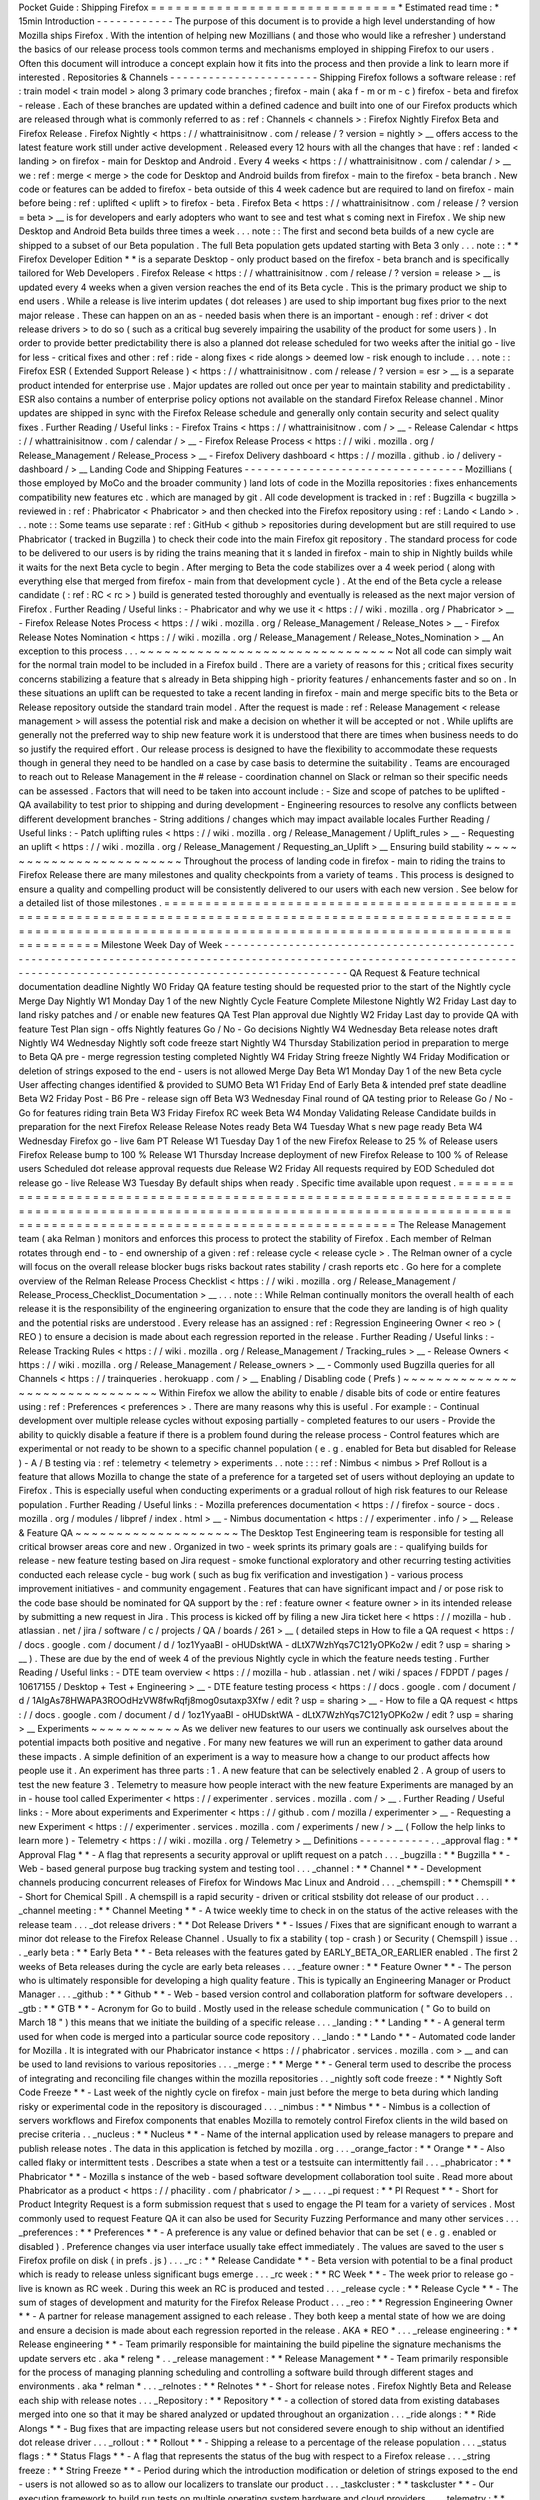 Pocket
Guide
:
Shipping
Firefox
=
=
=
=
=
=
=
=
=
=
=
=
=
=
=
=
=
=
=
=
=
=
=
=
=
=
=
=
=
=
*
Estimated
read
time
:
*
15min
Introduction
-
-
-
-
-
-
-
-
-
-
-
-
The
purpose
of
this
document
is
to
provide
a
high
level
understanding
of
how
Mozilla
ships
Firefox
.
With
the
intention
of
helping
new
Mozillians
(
and
those
who
would
like
a
refresher
)
understand
the
basics
of
our
release
process
tools
common
terms
and
mechanisms
employed
in
shipping
Firefox
to
our
users
.
Often
this
document
will
introduce
a
concept
explain
how
it
fits
into
the
process
and
then
provide
a
link
to
learn
more
if
interested
.
Repositories
&
Channels
-
-
-
-
-
-
-
-
-
-
-
-
-
-
-
-
-
-
-
-
-
-
-
Shipping
Firefox
follows
a
software
release
:
ref
:
train
model
<
train
model
>
along
3
primary
code
branches
;
firefox
-
main
(
aka
f
-
m
or
m
-
c
)
firefox
-
beta
and
firefox
-
release
.
Each
of
these
branches
are
updated
within
a
defined
cadence
and
built
into
one
of
our
Firefox
products
which
are
released
through
what
is
commonly
referred
to
as
:
ref
:
Channels
<
channels
>
:
Firefox
Nightly
Firefox
Beta
and
Firefox
Release
.
Firefox
Nightly
<
https
:
/
/
whattrainisitnow
.
com
/
release
/
?
version
=
nightly
>
__
offers
access
to
the
latest
feature
work
still
under
active
development
.
Released
every
12
hours
with
all
the
changes
that
have
:
ref
:
landed
<
landing
>
on
firefox
-
main
for
Desktop
and
Android
.
Every
4
weeks
<
https
:
/
/
whattrainisitnow
.
com
/
calendar
/
>
__
we
:
ref
:
merge
<
merge
>
the
code
for
Desktop
and
Android
builds
from
firefox
-
main
to
the
firefox
-
beta
branch
.
New
code
or
features
can
be
added
to
firefox
-
beta
outside
of
this
4
week
cadence
but
are
required
to
land
on
firefox
-
main
before
being
:
ref
:
uplifted
<
uplift
>
to
firefox
-
beta
.
Firefox
Beta
<
https
:
/
/
whattrainisitnow
.
com
/
release
/
?
version
=
beta
>
__
is
for
developers
and
early
adopters
who
want
to
see
and
test
what
s
coming
next
in
Firefox
.
We
ship
new
Desktop
and
Android
Beta
builds
three
times
a
week
.
.
.
note
:
:
The
first
and
second
beta
builds
of
a
new
cycle
are
shipped
to
a
subset
of
our
Beta
population
.
The
full
Beta
population
gets
updated
starting
with
Beta
3
only
.
.
.
note
:
:
*
*
Firefox
Developer
Edition
*
*
is
a
separate
Desktop
-
only
product
based
on
the
firefox
-
beta
branch
and
is
specifically
tailored
for
Web
Developers
.
Firefox
Release
<
https
:
/
/
whattrainisitnow
.
com
/
release
/
?
version
=
release
>
__
is
updated
every
4
weeks
when
a
given
version
reaches
the
end
of
its
Beta
cycle
.
This
is
the
primary
product
we
ship
to
end
users
.
While
a
release
is
live
interim
updates
(
dot
releases
)
are
used
to
ship
important
bug
fixes
prior
to
the
next
major
release
.
These
can
happen
on
an
as
-
needed
basis
when
there
is
an
important
-
enough
:
ref
:
driver
<
dot
release
drivers
>
to
do
so
(
such
as
a
critical
bug
severely
impairing
the
usability
of
the
product
for
some
users
)
.
In
order
to
provide
better
predictability
there
is
also
a
planned
dot
release
scheduled
for
two
weeks
after
the
initial
go
-
live
for
less
-
critical
fixes
and
other
:
ref
:
ride
-
along
fixes
<
ride
alongs
>
deemed
low
-
risk
enough
to
include
.
.
.
note
:
:
Firefox
ESR
(
Extended
Support
Release
)
<
https
:
/
/
whattrainisitnow
.
com
/
release
/
?
version
=
esr
>
__
is
a
separate
product
intended
for
enterprise
use
.
Major
updates
are
rolled
out
once
per
year
to
maintain
stability
and
predictability
.
ESR
also
contains
a
number
of
enterprise
policy
options
not
available
on
the
standard
Firefox
Release
channel
.
Minor
updates
are
shipped
in
sync
with
the
Firefox
Release
schedule
and
generally
only
contain
security
and
select
quality
fixes
.
Further
Reading
/
Useful
links
:
-
Firefox
Trains
<
https
:
/
/
whattrainisitnow
.
com
/
>
__
-
Release
Calendar
<
https
:
/
/
whattrainisitnow
.
com
/
calendar
/
>
__
-
Firefox
Release
Process
<
https
:
/
/
wiki
.
mozilla
.
org
/
Release_Management
/
Release_Process
>
__
-
Firefox
Delivery
dashboard
<
https
:
/
/
mozilla
.
github
.
io
/
delivery
-
dashboard
/
>
__
Landing
Code
and
Shipping
Features
-
-
-
-
-
-
-
-
-
-
-
-
-
-
-
-
-
-
-
-
-
-
-
-
-
-
-
-
-
-
-
-
-
-
Mozillians
(
those
employed
by
MoCo
and
the
broader
community
)
land
lots
of
code
in
the
Mozilla
repositories
:
fixes
enhancements
compatibility
new
features
etc
.
which
are
managed
by
git
.
All
code
development
is
tracked
in
:
ref
:
Bugzilla
<
bugzilla
>
reviewed
in
:
ref
:
Phabricator
<
Phabricator
>
and
then
checked
into
the
Firefox
repository
using
:
ref
:
Lando
<
Lando
>
.
.
.
note
:
:
Some
teams
use
separate
:
ref
:
GitHub
<
github
>
repositories
during
development
but
are
still
required
to
use
Phabricator
(
tracked
in
Bugzilla
)
to
check
their
code
into
the
main
Firefox
git
repository
.
The
standard
process
for
code
to
be
delivered
to
our
users
is
by
riding
the
trains
meaning
that
it
s
landed
in
firefox
-
main
to
ship
in
Nightly
builds
while
it
waits
for
the
next
Beta
cycle
to
begin
.
After
merging
to
Beta
the
code
stabilizes
over
a
4
week
period
(
along
with
everything
else
that
merged
from
firefox
-
main
from
that
development
cycle
)
.
At
the
end
of
the
Beta
cycle
a
release
candidate
(
:
ref
:
RC
<
rc
>
)
build
is
generated
tested
thoroughly
and
eventually
is
released
as
the
next
major
version
of
Firefox
.
Further
Reading
/
Useful
links
:
-
Phabricator
and
why
we
use
it
<
https
:
/
/
wiki
.
mozilla
.
org
/
Phabricator
>
__
-
Firefox
Release
Notes
Process
<
https
:
/
/
wiki
.
mozilla
.
org
/
Release_Management
/
Release_Notes
>
__
-
Firefox
Release
Notes
Nomination
<
https
:
/
/
wiki
.
mozilla
.
org
/
Release_Management
/
Release_Notes_Nomination
>
__
An
exception
to
this
process
.
.
.
~
~
~
~
~
~
~
~
~
~
~
~
~
~
~
~
~
~
~
~
~
~
~
~
~
~
~
~
~
~
~
Not
all
code
can
simply
wait
for
the
normal
train
model
to
be
included
in
a
Firefox
build
.
There
are
a
variety
of
reasons
for
this
;
critical
fixes
security
concerns
stabilizing
a
feature
that
s
already
in
Beta
shipping
high
-
priority
features
/
enhancements
faster
and
so
on
.
In
these
situations
an
uplift
can
be
requested
to
take
a
recent
landing
in
firefox
-
main
and
merge
specific
bits
to
the
Beta
or
Release
repository
outside
the
standard
train
model
.
After
the
request
is
made
:
ref
:
Release
Management
<
release
management
>
will
assess
the
potential
risk
and
make
a
decision
on
whether
it
will
be
accepted
or
not
.
While
uplifts
are
generally
not
the
preferred
way
to
ship
new
feature
work
it
is
understood
that
there
are
times
when
business
needs
to
do
so
justify
the
required
effort
.
Our
release
process
is
designed
to
have
the
flexibility
to
accommodate
these
requests
though
in
general
they
need
to
be
handled
on
a
case
by
case
basis
to
determine
the
suitability
.
Teams
are
encouraged
to
reach
out
to
Release
Management
in
the
#
release
-
coordination
channel
on
Slack
or
relman
so
their
specific
needs
can
be
assessed
.
Factors
that
will
need
to
be
taken
into
account
include
:
-
Size
and
scope
of
patches
to
be
uplifted
-
QA
availability
to
test
prior
to
shipping
and
during
development
-
Engineering
resources
to
resolve
any
conflicts
between
different
development
branches
-
String
additions
/
changes
which
may
impact
available
locales
Further
Reading
/
Useful
links
:
-
Patch
uplifting
rules
<
https
:
/
/
wiki
.
mozilla
.
org
/
Release_Management
/
Uplift_rules
>
__
-
Requesting
an
uplift
<
https
:
/
/
wiki
.
mozilla
.
org
/
Release_Management
/
Requesting_an_Uplift
>
__
Ensuring
build
stability
~
~
~
~
~
~
~
~
~
~
~
~
~
~
~
~
~
~
~
~
~
~
~
~
Throughout
the
process
of
landing
code
in
firefox
-
main
to
riding
the
trains
to
Firefox
Release
there
are
many
milestones
and
quality
checkpoints
from
a
variety
of
teams
.
This
process
is
designed
to
ensure
a
quality
and
compelling
product
will
be
consistently
delivered
to
our
users
with
each
new
version
.
See
below
for
a
detailed
list
of
those
milestones
.
=
=
=
=
=
=
=
=
=
=
=
=
=
=
=
=
=
=
=
=
=
=
=
=
=
=
=
=
=
=
=
=
=
=
=
=
=
=
=
=
=
=
=
=
=
=
=
=
=
=
=
=
=
=
=
=
=
=
=
=
=
=
=
=
=
=
=
=
=
=
=
=
=
=
=
=
=
=
=
=
=
=
=
=
=
=
=
=
=
=
=
=
=
=
=
=
=
=
=
=
=
=
=
=
=
=
=
=
=
=
=
=
=
=
=
=
=
=
=
=
=
=
=
=
=
=
=
=
=
=
=
=
=
=
=
=
=
=
=
=
=
=
=
=
=
=
=
=
=
=
=
=
=
=
=
=
=
=
=
=
=
=
=
=
=
=
=
=
=
=
=
=
=
Milestone
Week
Day
of
Week
-
-
-
-
-
-
-
-
-
-
-
-
-
-
-
-
-
-
-
-
-
-
-
-
-
-
-
-
-
-
-
-
-
-
-
-
-
-
-
-
-
-
-
-
-
-
-
-
-
-
-
-
-
-
-
-
-
-
-
-
-
-
-
-
-
-
-
-
-
-
-
-
-
-
-
-
-
-
-
-
-
-
-
-
-
-
-
-
-
-
-
-
-
-
-
-
-
-
-
-
-
-
-
-
-
-
-
-
-
-
-
-
-
-
-
-
-
-
-
-
-
-
-
-
-
-
-
-
-
-
-
-
-
-
-
-
-
-
-
-
-
-
-
-
-
-
-
-
-
-
-
-
-
-
-
-
-
-
-
-
-
-
-
-
-
-
-
-
-
-
-
-
-
QA
Request
&
Feature
technical
documentation
deadline
Nightly
W0
Friday
QA
feature
testing
should
be
requested
prior
to
the
start
of
the
Nightly
cycle
Merge
Day
Nightly
W1
Monday
Day
1
of
the
new
Nightly
Cycle
Feature
Complete
Milestone
Nightly
W2
Friday
Last
day
to
land
risky
patches
and
/
or
enable
new
features
QA
Test
Plan
approval
due
Nightly
W2
Friday
Last
day
to
provide
QA
with
feature
Test
Plan
sign
-
offs
Nightly
features
Go
/
No
-
Go
decisions
Nightly
W4
Wednesday
Beta
release
notes
draft
Nightly
W4
Wednesday
Nightly
soft
code
freeze
start
Nightly
W4
Thursday
Stabilization
period
in
preparation
to
merge
to
Beta
QA
pre
-
merge
regression
testing
completed
Nightly
W4
Friday
String
freeze
Nightly
W4
Friday
Modification
or
deletion
of
strings
exposed
to
the
end
-
users
is
not
allowed
Merge
Day
Beta
W1
Monday
Day
1
of
the
new
Beta
cycle
User
affecting
changes
identified
&
provided
to
SUMO
Beta
W1
Friday
End
of
Early
Beta
&
intended
pref
state
deadline
Beta
W2
Friday
Post
-
B6
Pre
-
release
sign
off
Beta
W3
Wednesday
Final
round
of
QA
testing
prior
to
Release
Go
/
No
-
Go
for
features
riding
train
Beta
W3
Friday
Firefox
RC
week
Beta
W4
Monday
Validating
Release
Candidate
builds
in
preparation
for
the
next
Firefox
Release
Release
Notes
ready
Beta
W4
Tuesday
What
s
new
page
ready
Beta
W4
Wednesday
Firefox
go
-
live
6am
PT
Release
W1
Tuesday
Day
1
of
the
new
Firefox
Release
to
25
%
of
Release
users
Firefox
Release
bump
to
100
%
Release
W1
Thursday
Increase
deployment
of
new
Firefox
Release
to
100
%
of
Release
users
Scheduled
dot
release
approval
requests
due
Release
W2
Friday
All
requests
required
by
EOD
Scheduled
dot
release
go
-
live
Release
W3
Tuesday
By
default
ships
when
ready
.
Specific
time
available
upon
request
.
=
=
=
=
=
=
=
=
=
=
=
=
=
=
=
=
=
=
=
=
=
=
=
=
=
=
=
=
=
=
=
=
=
=
=
=
=
=
=
=
=
=
=
=
=
=
=
=
=
=
=
=
=
=
=
=
=
=
=
=
=
=
=
=
=
=
=
=
=
=
=
=
=
=
=
=
=
=
=
=
=
=
=
=
=
=
=
=
=
=
=
=
=
=
=
=
=
=
=
=
=
=
=
=
=
=
=
=
=
=
=
=
=
=
=
=
=
=
=
=
=
=
=
=
=
=
=
=
=
=
=
=
=
=
=
=
=
=
=
=
=
=
=
=
=
=
=
=
=
=
=
=
=
=
=
=
=
=
=
=
=
=
=
=
=
=
=
=
=
=
=
=
=
The
Release
Management
team
(
aka
Relman
)
monitors
and
enforces
this
process
to
protect
the
stability
of
Firefox
.
Each
member
of
Relman
rotates
through
end
-
to
-
end
ownership
of
a
given
:
ref
:
release
cycle
<
release
cycle
>
.
The
Relman
owner
of
a
cycle
will
focus
on
the
overall
release
blocker
bugs
risks
backout
rates
stability
/
crash
reports
etc
.
Go
here
for
a
complete
overview
of
the
Relman
Release
Process
Checklist
<
https
:
/
/
wiki
.
mozilla
.
org
/
Release_Management
/
Release_Process_Checklist_Documentation
>
__
.
.
.
note
:
:
While
Relman
continually
monitors
the
overall
health
of
each
release
it
is
the
responsibility
of
the
engineering
organization
to
ensure
that
the
code
they
are
landing
is
of
high
quality
and
the
potential
risks
are
understood
.
Every
release
has
an
assigned
:
ref
:
Regression
Engineering
Owner
<
reo
>
(
REO
)
to
ensure
a
decision
is
made
about
each
regression
reported
in
the
release
.
Further
Reading
/
Useful
links
:
-
Release
Tracking
Rules
<
https
:
/
/
wiki
.
mozilla
.
org
/
Release_Management
/
Tracking_rules
>
__
-
Release
Owners
<
https
:
/
/
wiki
.
mozilla
.
org
/
Release_Management
/
Release_owners
>
__
-
Commonly
used
Bugzilla
queries
for
all
Channels
<
https
:
/
/
trainqueries
.
herokuapp
.
com
/
>
__
Enabling
/
Disabling
code
(
Prefs
)
~
~
~
~
~
~
~
~
~
~
~
~
~
~
~
~
~
~
~
~
~
~
~
~
~
~
~
~
~
~
~
Within
Firefox
we
allow
the
ability
to
enable
/
disable
bits
of
code
or
entire
features
using
:
ref
:
Preferences
<
preferences
>
.
There
are
many
reasons
why
this
is
useful
.
For
example
:
-
Continual
development
over
multiple
release
cycles
without
exposing
partially
-
completed
features
to
our
users
-
Provide
the
ability
to
quickly
disable
a
feature
if
there
is
a
problem
found
during
the
release
process
-
Control
features
which
are
experimental
or
not
ready
to
be
shown
to
a
specific
channel
population
(
e
.
g
.
enabled
for
Beta
but
disabled
for
Release
)
-
A
/
B
testing
via
:
ref
:
telemetry
<
telemetry
>
experiments
.
.
note
:
:
:
ref
:
Nimbus
<
nimbus
>
Pref
Rollout
is
a
feature
that
allows
Mozilla
to
change
the
state
of
a
preference
for
a
targeted
set
of
users
without
deploying
an
update
to
Firefox
.
This
is
especially
useful
when
conducting
experiments
or
a
gradual
rollout
of
high
risk
features
to
our
Release
population
.
Further
Reading
/
Useful
links
:
-
Mozilla
preferences
documentation
<
https
:
/
/
firefox
-
source
-
docs
.
mozilla
.
org
/
modules
/
libpref
/
index
.
html
>
__
-
Nimbus
documentation
<
https
:
/
/
experimenter
.
info
/
>
__
Release
&
Feature
QA
~
~
~
~
~
~
~
~
~
~
~
~
~
~
~
~
~
~
~
~
The
Desktop
Test
Engineering
team
is
responsible
for
testing
all
critical
browser
areas
core
and
new
.
Organized
in
two
-
week
sprints
its
primary
goals
are
:
-
qualifying
builds
for
release
-
new
feature
testing
based
on
Jira
request
-
smoke
functional
exploratory
and
other
recurring
testing
activities
conducted
each
release
cycle
-
bug
work
(
such
as
bug
fix
verification
and
investigation
)
-
various
process
improvement
initiatives
-
and
community
engagement
.
Features
that
can
have
significant
impact
and
/
or
pose
risk
to
the
code
base
should
be
nominated
for
QA
support
by
the
:
ref
:
feature
owner
<
feature
owner
>
in
its
intended
release
by
submitting
a
new
request
in
Jira
.
This
process
is
kicked
off
by
filing
a
new
Jira
ticket
here
<
https
:
/
/
mozilla
-
hub
.
atlassian
.
net
/
jira
/
software
/
c
/
projects
/
QA
/
boards
/
261
>
__
(
detailed
steps
in
How
to
file
a
QA
request
<
https
:
/
/
docs
.
google
.
com
/
document
/
d
/
1oz1YyaaBI
-
oHUDsktWA
-
dLtX7WzhYqs7C121yOPKo2w
/
edit
?
usp
=
sharing
>
__
)
.
These
are
due
by
the
end
of
week
4
of
the
previous
Nightly
cycle
in
which
the
feature
needs
testing
.
Further
Reading
/
Useful
links
:
-
DTE
team
overview
<
https
:
/
/
mozilla
-
hub
.
atlassian
.
net
/
wiki
/
spaces
/
FDPDT
/
pages
/
10617155
/
Desktop
+
Test
+
Engineering
>
__
-
DTE
feature
testing
process
<
https
:
/
/
docs
.
google
.
com
/
document
/
d
/
1AIgAs78HWAPA3ROOdHzVW8fwRqfj8mog0sutaxp3Xfw
/
edit
?
usp
=
sharing
>
__
-
How
to
file
a
QA
request
<
https
:
/
/
docs
.
google
.
com
/
document
/
d
/
1oz1YyaaBI
-
oHUDsktWA
-
dLtX7WzhYqs7C121yOPKo2w
/
edit
?
usp
=
sharing
>
__
Experiments
~
~
~
~
~
~
~
~
~
~
~
As
we
deliver
new
features
to
our
users
we
continually
ask
ourselves
about
the
potential
impacts
both
positive
and
negative
.
For
many
new
features
we
will
run
an
experiment
to
gather
data
around
these
impacts
.
A
simple
definition
of
an
experiment
is
a
way
to
measure
how
a
change
to
our
product
affects
how
people
use
it
.
An
experiment
has
three
parts
:
1
.
A
new
feature
that
can
be
selectively
enabled
2
.
A
group
of
users
to
test
the
new
feature
3
.
Telemetry
to
measure
how
people
interact
with
the
new
feature
Experiments
are
managed
by
an
in
-
house
tool
called
Experimenter
<
https
:
/
/
experimenter
.
services
.
mozilla
.
com
/
>
__
.
Further
Reading
/
Useful
links
:
-
More
about
experiments
and
Experimenter
<
https
:
/
/
github
.
com
/
mozilla
/
experimenter
>
__
-
Requesting
a
new
Experiment
<
https
:
/
/
experimenter
.
services
.
mozilla
.
com
/
experiments
/
new
/
>
__
(
Follow
the
help
links
to
learn
more
)
-
Telemetry
<
https
:
/
/
wiki
.
mozilla
.
org
/
Telemetry
>
__
Definitions
-
-
-
-
-
-
-
-
-
-
-
.
.
_approval
flag
:
*
*
Approval
Flag
*
*
-
A
flag
that
represents
a
security
approval
or
uplift
request
on
a
patch
.
.
.
_bugzilla
:
*
*
Bugzilla
*
*
-
Web
-
based
general
purpose
bug
tracking
system
and
testing
tool
.
.
.
_channel
:
*
*
Channel
*
*
-
Development
channels
producing
concurrent
releases
of
Firefox
for
Windows
Mac
Linux
and
Android
.
.
.
_chemspill
:
*
*
Chemspill
*
*
-
Short
for
Chemical
Spill
.
A
chemspill
is
a
rapid
security
-
driven
or
critical
stsbility
dot
release
of
our
product
.
.
.
_channel
meeting
:
*
*
Channel
Meeting
*
*
-
A
twice
weekly
time
to
check
in
on
the
status
of
the
active
releases
with
the
release
team
.
.
.
_dot
release
drivers
:
*
*
Dot
Release
Drivers
*
*
-
Issues
/
Fixes
that
are
significant
enough
to
warrant
a
minor
dot
release
to
the
Firefox
Release
Channel
.
Usually
to
fix
a
stability
(
top
-
crash
)
or
Security
(
Chemspill
)
issue
.
.
.
_early
beta
:
*
*
Early
Beta
*
*
-
Beta
releases
with
the
features
gated
by
EARLY_BETA_OR_EARLIER
enabled
.
The
first
2
weeks
of
Beta
releases
during
the
cycle
are
early
beta
releases
.
.
.
_feature
owner
:
*
*
Feature
Owner
*
*
-
The
person
who
is
ultimately
responsible
for
developing
a
high
quality
feature
.
This
is
typically
an
Engineering
Manager
or
Product
Manager
.
.
.
_github
:
*
*
Github
*
*
-
Web
-
based
version
control
and
collaboration
platform
for
software
developers
.
.
_gtb
:
*
*
GTB
*
*
-
Acronym
for
Go
to
build
.
Mostly
used
in
the
release
schedule
communication
(
"
Go
to
build
on
March
18
"
)
this
means
that
we
initiate
the
building
of
a
specific
release
.
.
.
_landing
:
*
*
Landing
*
*
-
A
general
term
used
for
when
code
is
merged
into
a
particular
source
code
repository
.
.
_lando
:
*
*
Lando
*
*
-
Automated
code
lander
for
Mozilla
.
It
is
integrated
with
our
Phabricator
instance
<
https
:
/
/
phabricator
.
services
.
mozilla
.
com
>
__
and
can
be
used
to
land
revisions
to
various
repositories
.
.
.
_merge
:
*
*
Merge
*
*
-
General
term
used
to
describe
the
process
of
integrating
and
reconciling
file
changes
within
the
mozilla
repositories
.
.
_nightly
soft
code
freeze
:
*
*
Nightly
Soft
Code
Freeze
*
*
-
Last
week
of
the
nightly
cycle
on
firefox
-
main
just
before
the
merge
to
beta
during
which
landing
risky
or
experimental
code
in
the
repository
is
discouraged
.
.
.
_nimbus
:
*
*
Nimbus
*
*
-
Nimbus
is
a
collection
of
servers
workflows
and
Firefox
components
that
enables
Mozilla
to
remotely
control
Firefox
clients
in
the
wild
based
on
precise
criteria
.
.
_nucleus
:
*
*
Nucleus
*
*
-
Name
of
the
internal
application
used
by
release
managers
to
prepare
and
publish
release
notes
.
The
data
in
this
application
is
fetched
by
mozilla
.
org
.
.
.
_orange_factor
:
*
*
Orange
*
*
-
Also
called
flaky
or
intermittent
tests
.
Describes
a
state
when
a
test
or
a
testsuite
can
intermittently
fail
.
.
.
_phabricator
:
*
*
Phabricator
*
*
-
Mozilla
s
instance
of
the
web
-
based
software
development
collaboration
tool
suite
.
Read
more
about
Phabricator
as
a
product
<
https
:
/
/
phacility
.
com
/
phabricator
/
>
__
.
.
.
_pi
request
:
*
*
PI
Request
*
*
-
Short
for
Product
Integrity
Request
is
a
form
submission
request
that
s
used
to
engage
the
PI
team
for
a
variety
of
services
.
Most
commonly
used
to
request
Feature
QA
it
can
also
be
used
for
Security
Fuzzing
Performance
and
many
other
services
.
.
.
_preferences
:
*
*
Preferences
*
*
-
A
preference
is
any
value
or
defined
behavior
that
can
be
set
(
e
.
g
.
enabled
or
disabled
)
.
Preference
changes
via
user
interface
usually
take
effect
immediately
.
The
values
are
saved
to
the
user
s
Firefox
profile
on
disk
(
in
prefs
.
js
)
.
.
.
_rc
:
*
*
Release
Candidate
*
*
-
Beta
version
with
potential
to
be
a
final
product
which
is
ready
to
release
unless
significant
bugs
emerge
.
.
.
_rc
week
:
*
*
RC
Week
*
*
-
The
week
prior
to
release
go
-
live
is
known
as
RC
week
.
During
this
week
an
RC
is
produced
and
tested
.
.
.
_release
cycle
:
*
*
Release
Cycle
*
*
-
The
sum
of
stages
of
development
and
maturity
for
the
Firefox
Release
Product
.
.
.
_reo
:
*
*
Regression
Engineering
Owner
*
*
-
A
partner
for
release
management
assigned
to
each
release
.
They
both
keep
a
mental
state
of
how
we
are
doing
and
ensure
a
decision
is
made
about
each
regression
reported
in
the
release
.
AKA
*
REO
*
.
.
.
_release
engineering
:
*
*
Release
engineering
*
*
-
Team
primarily
responsible
for
maintaining
the
build
pipeline
the
signature
mechanisms
the
update
servers
etc
.
aka
*
releng
*
.
.
_release
management
:
*
*
Release
Management
*
*
-
Team
primarily
responsible
for
the
process
of
managing
planning
scheduling
and
controlling
a
software
build
through
different
stages
and
environments
.
aka
*
relman
*
.
.
.
_relnotes
:
*
*
Relnotes
*
*
-
Short
for
release
notes
.
Firefox
Nightly
Beta
and
Release
each
ship
with
release
notes
.
.
.
_Repository
:
*
*
Repository
*
*
-
a
collection
of
stored
data
from
existing
databases
merged
into
one
so
that
it
may
be
shared
analyzed
or
updated
throughout
an
organization
.
.
.
_ride
alongs
:
*
*
Ride
Alongs
*
*
-
Bug
fixes
that
are
impacting
release
users
but
not
considered
severe
enough
to
ship
without
an
identified
dot
release
driver
.
.
.
_rollout
:
*
*
Rollout
*
*
-
Shipping
a
release
to
a
percentage
of
the
release
population
.
.
.
_status
flags
:
*
*
Status
Flags
*
*
-
A
flag
that
represents
the
status
of
the
bug
with
respect
to
a
Firefox
release
.
.
.
_string
freeze
:
*
*
String
Freeze
*
*
-
Period
during
which
the
introduction
modification
or
deletion
of
strings
exposed
to
the
end
-
users
is
not
allowed
so
as
to
allow
our
localizers
to
translate
our
product
.
.
.
_taskcluster
:
*
*
taskcluster
*
*
-
Our
execution
framework
to
build
run
tests
on
multiple
operating
system
hardware
and
cloud
providers
.
.
.
_telemetry
:
*
*
Telemetry
*
*
-
Firefox
measures
and
collects
non
-
personal
information
such
as
performance
hardware
usage
and
customizations
.
This
information
is
used
by
Mozilla
to
improve
Firefox
.
.
.
_train
model
:
*
*
Train
model
*
*
-
a
form
of
software
release
schedule
in
which
a
number
of
distinct
series
of
versioned
software
releases
are
released
as
a
number
of
different
"
trains
"
on
a
regular
schedule
.
.
.
_tracking
flags
:
*
*
Tracking
Flags
*
*
-
A
Bugzilla
flag
that
shows
whether
a
bug
is
being
investigated
for
possible
resolution
in
a
Firefox
release
.
Bugs
marked
tracking
-
Firefox
XX
are
bugs
that
must
be
resolved
one
way
or
another
before
a
particular
release
ship
.
.
.
_throttle
unthrottle
:
*
*
Throttle
/
Unthrottle
a
rollout
*
*
-
Throttle
is
restricting
a
release
rollout
to
0
%
of
the
release
population
users
can
still
choose
to
update
but
are
not
updated
automatically
.
Unthrottle
is
removing
the
release
rollout
restriction
.
.
.
_uplift
:
*
*
Uplift
*
*
-
the
action
of
taking
parts
from
a
newer
version
of
a
software
system
(
firefox
-
main
or
firefox
-
beta
)
and
porting
them
to
an
older
version
of
the
same
software
(
firefox
-
beta
firefox
-
release
or
ESR
)
